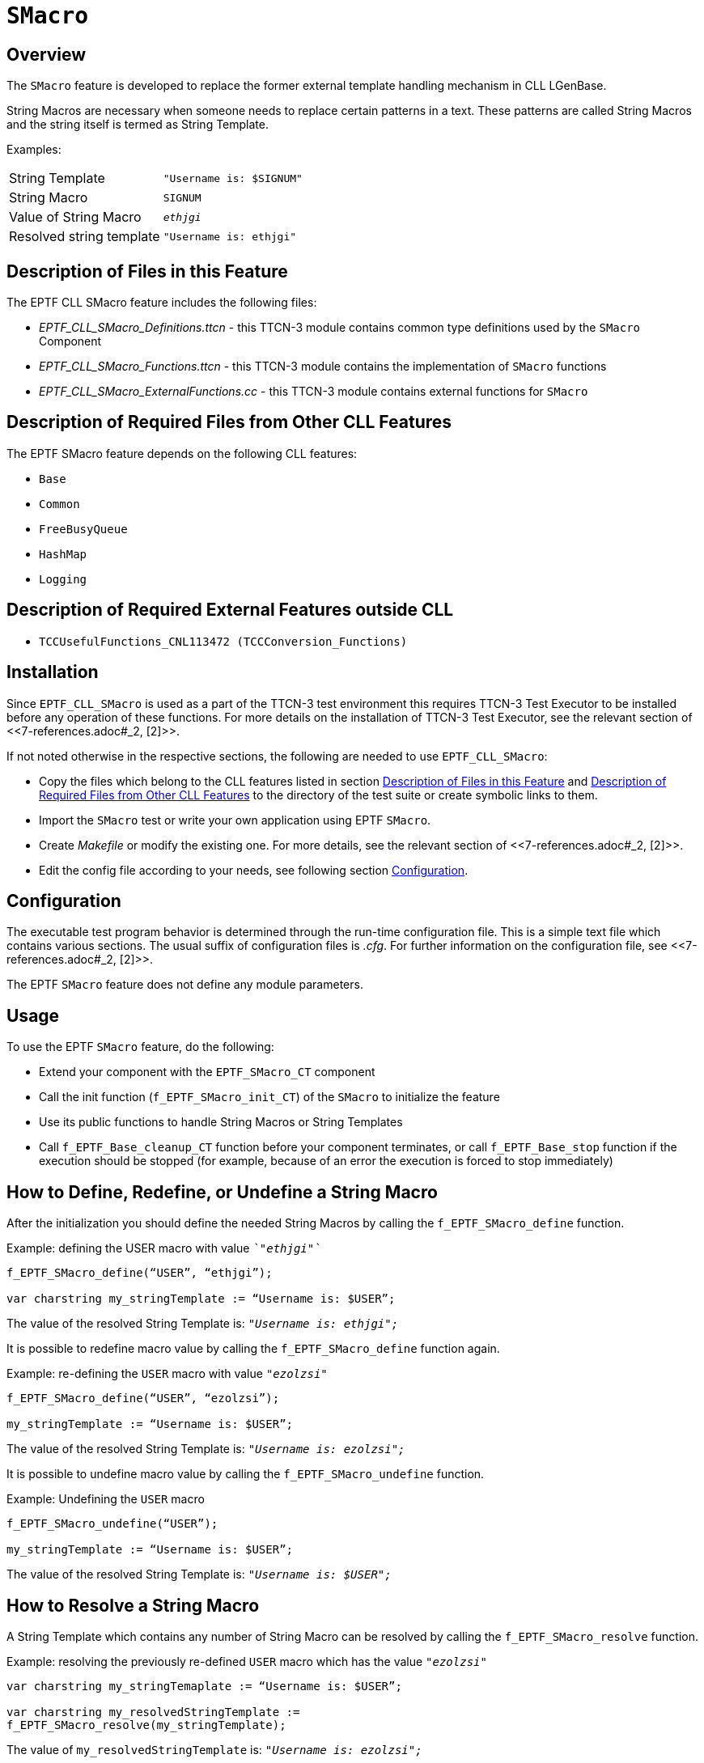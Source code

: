 = `SMacro`

== Overview

The `SMacro` feature is developed to replace the former external template handling mechanism in CLL LGenBase.

String Macros are necessary when someone needs to replace certain patterns in a text. These patterns are called String Macros and the string itself is termed as String Template.

Examples:

[cols=","]
|=================================================
|String Template |`"Username is: $SIGNUM"`
|String Macro |`SIGNUM`
|Value of String Macro |`_ethjgi_`
|Resolved string template |`"Username is: ethjgi"`
|=================================================

[[description_of_files_in_this_feature]]
== Description of Files in this Feature

The EPTF CLL SMacro feature includes the following files:

* __EPTF_CLL_SMacro_Definitions.ttcn__ - this TTCN-3 module contains common type definitions used by the `SMacro` Component
* __EPTF_CLL_SMacro_Functions.ttcn__ - this TTCN-3 module contains the implementation of `SMacro` functions
* __EPTF_CLL_SMacro_ExternalFunctions.cc__ - this TTCN-3 module contains external functions for `SMacro`

[[description_of_required_files_from_other_CLL_features]]
== Description of Required Files from Other CLL Features

The EPTF SMacro feature depends on the following CLL features:

* `Base`
* `Common`
* `FreeBusyQueue`
* `HashMap`
* `Logging`

== Description of Required External Features outside CLL

* `TCCUsefulFunctions_CNL113472 (TCCConversion_Functions)`

== Installation

Since `EPTF_CLL_SMacro` is used as a part of the TTCN-3 test environment this requires TTCN-3 Test Executor to be installed before any operation of these functions. For more details on the installation of TTCN-3 Test Executor, see the relevant section of <<‎7-references.adoc#_2, [2]>>.

If not noted otherwise in the respective sections, the following are needed to use `EPTF_CLL_SMacro`:

* Copy the files which belong to the CLL features listed in section <<description_of_files_in_this_feature, Description of Files in this Feature>> and <<description_of_required_files_from_other_CLL_features, Description of Required Files from Other CLL Features>> to the directory of the test suite or create symbolic links to them.
* Import the `SMacro` test or write your own application using EPTF `SMacro`.
* Create _Makefile_ or modify the existing one. For more details, see the relevant section of <<‎7-references.adoc#_2, ‎[2]>>.
* Edit the config file according to your needs, see following section <<configuration, Configuration>>.

[[configuration]]
== Configuration

The executable test program behavior is determined through the run-time configuration file. This is a simple text file which contains various sections. The usual suffix of configuration files is _.cfg_. For further information on the configuration file, see ‎<<‎7-references.adoc#_2, [2]>>.

The EPTF `SMacro` feature does not define any module parameters.

== Usage

To use the EPTF `SMacro` feature, do the following:

* Extend your component with the `EPTF_SMacro_CT` component
* Call the init function (`f_EPTF_SMacro_init_CT`) of the `SMacro` to initialize the feature
* Use its public functions to handle String Macros or String Templates
* Call `f_EPTF_Base_cleanup_CT` function before your component terminates, or call `f_EPTF_Base_stop` function if the execution should be stopped (for example, because of an error the execution is forced to stop immediately)

== How to Define, Redefine, or Undefine a String Macro

After the initialization you should define the needed String Macros by calling the `f_EPTF_SMacro_define` function.

Example: defining the USER macro with value `__`"ethjgi"`__`

[source]
----
f_EPTF_SMacro_define(“USER”, “ethjgi”);

var charstring my_stringTemplate := “Username is: $USER”;
----

The value of the resolved String Template is: `_"Username is: ethjgi";_`

It is possible to redefine macro value by calling the `f_EPTF_SMacro_define` function again.

Example: re-defining the `USER` macro with value `_"ezolzsi"_`

[source]
----
f_EPTF_SMacro_define(“USER”, “ezolzsi”);

my_stringTemplate := “Username is: $USER”;
----

The value of the resolved String Template is: `_"Username is: ezolzsi";_`

It is possible to undefine macro value by calling the `f_EPTF_SMacro_undefine` function.

Example: Undefining the `USER` macro

[source]
----
f_EPTF_SMacro_undefine(“USER”);

my_stringTemplate := “Username is: $USER”;
----

The value of the resolved String Template is: `_"Username is: $USER";_`

== How to Resolve a String Macro

A String Template which contains any number of String Macro can be resolved by calling the `f_EPTF_SMacro_resolve` function.

Example: resolving the previously re-defined `USER` macro which has the value `_"ezolzsi"_`

[source]
----
var charstring my_stringTemaplate := “Username is: $USER”;

var charstring my_resolvedStringTemplate :=
f_EPTF_SMacro_resolve(my_stringTemplate);
----

The value of `my_resolvedStringTemplate` is: `_"Username is: ezolzsi";_`

In the example above the `f_EPTF_SMacro_resolve` function was called without automatic evaluation since the default value of parameter `pl_autoEVAL` is `_false_`.

== How to Calculate Macro Value with Custom Function

It is possible to calculate the macro value with registered macro calculator function.

Example: defining the `SUM` macro to calculate its value by concatenating its two arguments and inserts "+" sign between them. First we have to define the macro to have calculator function name as its value.

`f_EPTF_SMacro_define("SUM", "f_calc_sum");`

The function that calculates the value of SUM macro is:

[source]
----
function f_calc_sum(
  in EPTF_CharstringList pl_args,
  in EPTF_IntegerList pl_userArgs := {}) {
  return pl_args[0]&”+”&pl_args[1];
}
----

This macro calculator function needs to be registered with the name given in the define function.

Example: registering the macro calculator function with name `"f_calc_sum"`:

[source]
----
f_EPTF_SMacro_registerCalcFn(
  pl_functionName := “f_calc_sum”,
  pl_macro_function := refers(f_calc_sum)
)
----

In this way when the `f_EPTF_SMacro_resolve` function is called, the value of the SUM macro is calculated with `f_calc_sum` function which concatenates its two arguments and puts a "+" sign between them.

Example: resolving the String Template when the macro calculator function is registered:

[source]
----
var charstring my_stringTemplate :=
”How much is $(SUM, \“31”\, \“11”\)?”

var charstring my_resolvedStringTemplate :=
f_EPTF_SMacro_resolve(my_stringTemplate);
----

The value of `my_resolvedStringTemplate` is: `__`"How much is 31+11?"`__`

It is possible to deregister the macro calculator function by calling `f_EPTF_SMacro_deregisterCalcFn` function:

`f_EPTF_SMacro_deregisterCalcFn(``f_calc_sum'');`

Example: resolving the String Template when the macro calculator function is deregistered:

[source]
----
my_resolvedStringTemplate :=
f_EPTF_SMacro_resolve(my_stringTemplate);
----

The value of `my_resolvedStringTemplate` is: `_"How much is f_calc_sum?"_`

== How to Escape Characters in TTCN-3 Code

String Macro parameters are enclosed in quotation marks. Since String Template is a TTCN-3 charstring the quotation marks needs to be escaped in TTCN-3 code.

Example:

[source]
----
var charstring my_stringTemplate :=
"MACRO1 value: $(MACRO1, \"parameter1\", \"parameter2\")
MACRO2 value: $(MACRO2, \"parameter3\")"
----

As it can be seen in the example above each quotation mark which encloses the macro parameters are escaped with "\" character.

=== How to Escape with `log2str` Function

In order to create the same string template (see in the example above) without having unreadable code, the `log2str` built-in TITAN function has to be used.

Example:

[source]
----
var charstring my_stringTemplate :=
"MACRO1 value: $(MACRO1, "&log2str("parameter1")&",
"&log2str("parameter2")&")
MACRO2 value: $(MACRO2, "&log2str("parameter3")&")";
----

The `log2str` function does the escaping automatically on its charstring parameter. Its return value is concatenated with other the parts of the String Template.

=== How to Escape String Templates Which Contains Macros as Parameter

It could happen that a macro which has parameters is a parameter of another macro. In that case the parameters need to be escaped in each level.

Example: `MACRO2` will be the second parameter of `MACRO1`

[source]
----
var charstring my_stringTemplate :=
"My string template: $(MACRO1, \"parameter1\",
\"$(MACRO2, \\\"parameter3\\\")\")"
----

As it can be seen in the example, each already escaped quotation mark is escaped two times again. Instead of doing this manually in TTCN-3 code, it is recommended to use the log2str built in TITAN function.

Example: same string template with `log2str`

[source]
----
var charstring my_stringTemplate :=
"My string template: $(MACRO1,
"&log2str("parameter1")&","&log2str("$(MACRO2,
"&log2str("parameter3")&")")&")"
----

In the next escape level it looks like:

Example: parameter3 of the previous example is MACRO2 again

[source]
----
var charstring my_stringTemplate :=
"My string template: $(MACRO1, \"parameter1\",
\"$(MACRO2, \\\" $(MACRO2,\\\\\"parameter3\\\\\")
\\\")\")"
----

As it can be seen, the parameter of `MACRO2`, which is the `MACRO2` itself, is escaped again.

Example: previous string template with `log2str`

[source]
----
var charstring my_stringTemplate :=
"My string template with log2str: $(MACRO1,
"&log2str("parameter1")&","&log2str("$(MACRO2,
"&log2str("$(MACRO2, "&log2str("parameter3")&")")&")")&")"
----

It can be made more readable, if separate variables are defined for each String Macro parameter and those variables are used in the argument of the `log2str` function.

== How to Calculate Mathematical Expressions

If the String Template contains mathematical expressions which need to be evaluated you should use the built-in `EVAL` macro. Further details can be found in <<7-references.adoc#_5, [5]>>.

=== How to Use Built-in EVAL Macro

`EVAL` macro is defined by the init function (`f_EPTF_SMacro_init_CT`), therefore there is no need to register it.

Example:

[source]
----
var charstring my_stringTemplate := "Result of 2+4/2*3-
1 is: $(EVAL, \"2+4/2*3-1\" )."

var charstring my_resolvedStringTemplate :=
f_EPTF_SMacro_resolve(my_stringTemplate);
----

The value of `my_resolvedStringTemplate` is: `_"Result of 2+4/2*3-1 is: 7."_`

The mathematical expression which is the first parameter of the EVAL macro was passed to the registered `EVAL` calculator function which did the calculation.

=== How to Use Automatic Evaluation (`autoEVAL`)

After each String Macro is resolved in the String Template it is possible to call the built-in EVAL macro automatically. For this the `pl_autoEVAL` parameter of the `f_EPTF_SMacro_resolve` function should be set to true.

Example:

[source]
----
var charstring my_stringTemaplate := "Result of $(SUM, \“31”\, \“11”\) is: 31+11"

var charstring my_resolvedStringTemplate := f_EPTF_SMacro_resolve(
  pl_stringTemaplate := my_stringTemplate,
  pl_autoEVAL := true);
----

In the first round (in the background) the `f_EPTF_SMacro_resolve` function only resolves the SUM macro, then the string template looks like the following:

`"Result of 31+11 is: 31+11."`

Then the `autoEVAL` feature calculates both expressions and finally the value of `my_resolvedStringTemplate` is:

`"Result of 42 is: 42."`
